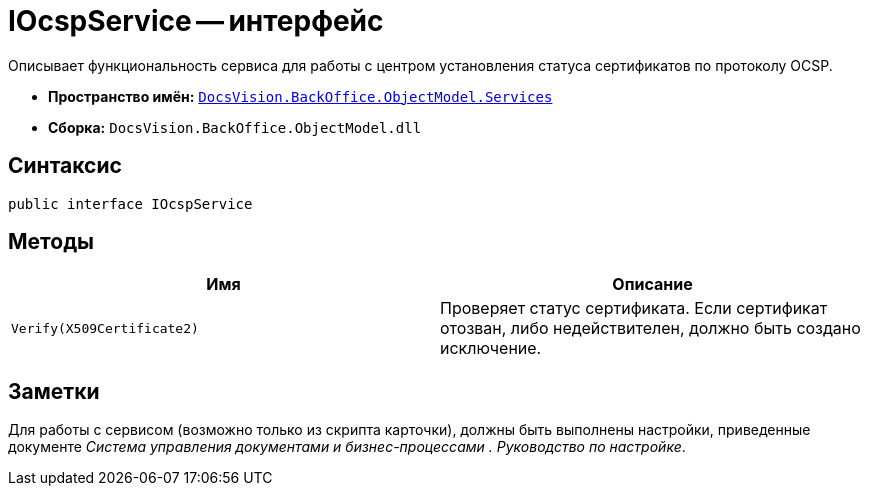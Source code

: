= IOcspService -- интерфейс

Описывает функциональность сервиса для работы с центром установления статуса сертификатов по протоколу OCSP.

* *Пространство имён:* `xref:api/DocsVision/BackOffice/ObjectModel/Services/Services_NS.adoc[DocsVision.BackOffice.ObjectModel.Services]`
* *Сборка:* `DocsVision.BackOffice.ObjectModel.dll`

== Синтаксис

[source,csharp]
----
public interface IOcspService
----

== Методы

[cols=",",options="header"]
|===
|Имя |Описание
|`Verify(X509Certificate2)` |Проверяет статус сертификата. Если сертификат отозван, либо недействителен, должно быть создано исключение.
|===

== Заметки

Для работы с сервисом (возможно только из скрипта карточки), должны быть выполнены настройки, приведенные документе _Система управления документами и бизнес-процессами . Руководство по настройке_.
